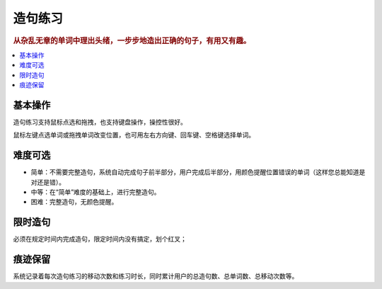 ========
造句练习
========

.. rubric:: 从杂乱无章的单词中理出头绪，一步步地造出正确的句子，有用又有趣。

.. contents:: :local:

基本操作
========
造句练习支持鼠标点选和拖拽，也支持键盘操作，操控性很好。

.. image:: /images/making-sentence-a.png

鼠标左键点选单词或拖拽单词改变位置，也可用左右方向键、回车键、空格键选择单词。

.. image:: /images/making-sentence-b.png

难度可选
========
* 简单：不需要完整造句，系统自动完成句子前半部分，用户完成后半部分，用颜色提醒位置错误的单词（这样您总能知道是对还是错）。
* 中等：在“简单”难度的基础上，进行完整造句。
* 困难：完整造句，无颜色提醒。

限时造句
========
必须在规定时间内完成造句，限定时间内没有搞定，划个红叉；

痕迹保留
========
系统记录着每次造句练习的移动次数和练习时长，同时累计用户的总造句数、总单词数、总移动次数等。

